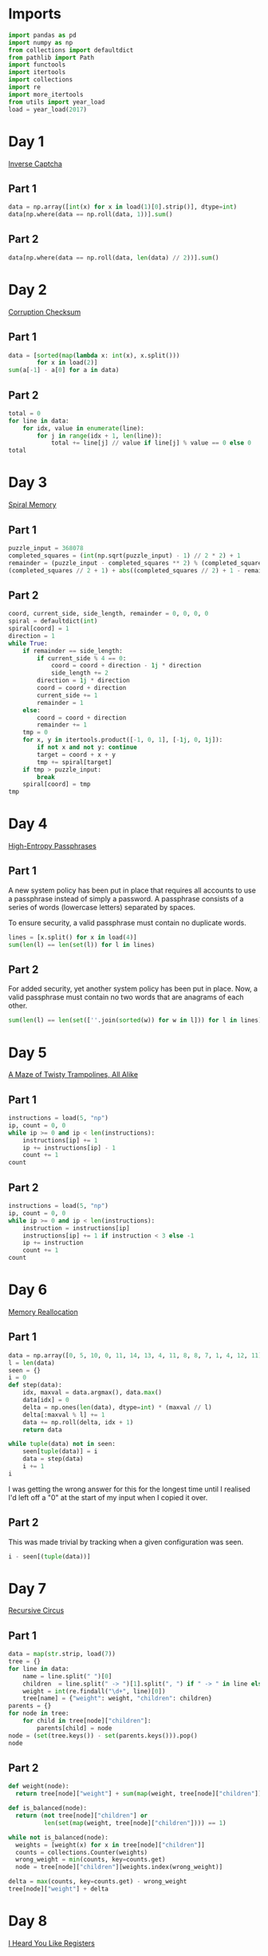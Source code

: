 #+PROPERTY: header-args:jupyter-python  :session aoc-2017 :kernel aoc
#+PROPERTY: header-args    :pandoc t

* Imports
#+begin_src jupyter-python
  import pandas as pd
  import numpy as np
  from collections import defaultdict
  from pathlib import Path
  import functools
  import itertools
  import collections
  import re
  import more_itertools
  from utils import year_load
  load = year_load(2017)
#+end_src

* Day 1
[[https://adventofcode.com/2017/day/1][Inverse Captcha]]
** Part 1
#+begin_src jupyter-python
  data = np.array([int(x) for x in load(1)[0].strip()], dtype=int)
  data[np.where(data == np.roll(data, 1))].sum()
#+end_src

** Part 2
#+begin_src jupyter-python
  data[np.where(data == np.roll(data, len(data) // 2))].sum()
#+end_src

* Day 2
[[https://adventofcode.com/2017/day/2][Corruption Checksum]]
** Part 1
#+begin_src jupyter-python
  data = [sorted(map(lambda x: int(x), x.split()))
          for x in load(2)]
  sum(a[-1] - a[0] for a in data)
#+end_src

** Part 2
#+begin_src jupyter-python
  total = 0
  for line in data:
      for idx, value in enumerate(line):
          for j in range(idx + 1, len(line)):
              total += line[j] // value if line[j] % value == 0 else 0
  total
#+end_src

* Day 3
[[https://adventofcode.com/2017/day/3][Spiral Memory]]
** Part 1
#+begin_src jupyter-python
  puzzle_input = 368078
  completed_squares = (int(np.sqrt(puzzle_input) - 1) // 2 * 2) + 1
  remainder = (puzzle_input - completed_squares ** 2) % (completed_squares + 1)
  (completed_squares // 2 + 1) + abs((completed_squares // 2) + 1 - remainder)
#+end_src

** Part 2
#+begin_src jupyter-python
  coord, current_side, side_length, remainder = 0, 0, 0, 0
  spiral = defaultdict(int)
  spiral[coord] = 1
  direction = 1
  while True:
      if remainder == side_length:
          if current_side % 4 == 0:
              coord = coord + direction - 1j * direction
              side_length += 2
          direction = 1j * direction
          coord = coord + direction
          current_side += 1
          remainder = 1
      else:
          coord = coord + direction
          remainder += 1
      tmp = 0
      for x, y in itertools.product([-1, 0, 1], [-1j, 0, 1j]):
          if not x and not y: continue
          target = coord + x + y
          tmp += spiral[target]
      if tmp > puzzle_input:
          break
      spiral[coord] = tmp
  tmp
#+end_src

* Day 4
[[https://adventofcode.com/2017/day/4][High-Entropy Passphrases]]
** Part 1
A new system policy has been put in place that requires all accounts to use a passphrase instead of simply a password. A passphrase consists of a series of words (lowercase letters) separated by spaces.

To ensure security, a valid passphrase must contain no duplicate words.
#+begin_src jupyter-python
  lines = [x.split() for x in load(4)]
  sum(len(l) == len(set(l)) for l in lines)
#+end_src

** Part 2
For added security, yet another system policy has been put in place. Now, a valid passphrase must contain no two words that are anagrams of each other.
#+begin_src jupyter-python
  sum(len(l) == len(set([''.join(sorted(w)) for w in l])) for l in lines)
#+end_src

* Day 5
[[https://adventofcode.com/2017/day/5][A Maze of Twisty Trampolines, All Alike]]
** Part 1
#+begin_src jupyter-python
  instructions = load(5, "np")
  ip, count = 0, 0
  while ip >= 0 and ip < len(instructions):
      instructions[ip] += 1
      ip += instructions[ip] - 1
      count += 1
  count

#+end_src

** Part 2
#+begin_src jupyter-python
  instructions = load(5, "np")
  ip, count = 0, 0
  while ip >= 0 and ip < len(instructions):
      instruction = instructions[ip]
      instructions[ip] += 1 if instruction < 3 else -1
      ip += instruction
      count += 1
  count
#+end_src

* Day 6
[[https://adventofcode.com/2017/day/6][Memory Reallocation]]
** Part 1
#+begin_src jupyter-python
  data = np.array([0, 5, 10, 0, 11, 14, 13, 4, 11, 8, 8, 7, 1, 4, 12, 11])
  l = len(data)
  seen = {}
  i = 0
  def step(data):
      idx, maxval = data.argmax(), data.max()
      data[idx] = 0
      delta = np.ones(len(data), dtype=int) * (maxval // l)
      delta[:maxval % l] += 1
      data += np.roll(delta, idx + 1)
      return data

  while tuple(data) not in seen:
      seen[tuple(data)] = i
      data = step(data)
      i += 1
  i

#+end_src

I was getting the wrong answer for this for the longest time until I realised I'd left off a "0" at the start of my input when I copied it over.

** Part 2
This was made trivial by tracking when a given configuration was seen.
#+begin_src jupyter-python
  i - seen[(tuple(data))]
#+end_src

* Day 7
[[https://adventofcode.com/2017/day/7][Recursive Circus]]
** Part 1
#+begin_src jupyter-python
  data = map(str.strip, load(7))
  tree = {}
  for line in data:
      name = line.split(" ")[0]
      children  = line.split(" -> ")[1].split(", ") if " -> " in line else []
      weight = int(re.findall("\d+", line)[0])
      tree[name] = {"weight": weight, "children": children}
  parents = {}
  for node in tree:
      for child in tree[node]["children"]:
          parents[child] = node
  node = (set(tree.keys()) - set(parents.keys())).pop()
  node
#+end_src

** Part 2
#+begin_src jupyter-python
  def weight(node):
    return tree[node]["weight"] + sum(map(weight, tree[node]["children"]))

  def is_balanced(node):
    return (not tree[node]["children"] or
            len(set(map(weight, tree[node]["children"]))) == 1)

  while not is_balanced(node):
    weights = [weight(x) for x in tree[node]["children"]]
    counts = collections.Counter(weights)
    wrong_weight = min(counts, key=counts.get)
    node = tree[node]["children"][weights.index(wrong_weight)]

  delta = max(counts, key=counts.get) - wrong_weight
  tree[node]["weight"] + delta
#+end_src

* Day 8
[[https://adventofcode.com/2017/day/8][I Heard You Like Registers]]
** Part 1
#+begin_src jupyter-python
  import operator as op
  registers = defaultdict(int)
  instructions = [x.strip().split() for x in load(8)]
  ops = {"<": op.lt, "<=": op.le, "==": op.eq, ">=": op.ge, ">": op.gt, "!=": op.ne}
  signs = {"dec": -1, "inc": 1}
  for target, sign, inc_amount, _, comparator, comparison, cmp_value in instructions:
      if ops[comparison](registers[comparator], int(cmp_value)):
          registers[target] += signs[sign] * int(inc_amount)
  max(registers.values())
#+end_src

** Part 2
#+begin_src jupyter-python
  maxval = 0
  registers = defaultdict(int)
  for target, sign, inc_amount, _, comparator, comparison, cmp_value in instructions:
      if ops[comparison](registers[comparator], int(cmp_value)):
          registers[target] += signs[sign] * int(inc_amount)
      current_max = max(registers.values())
      if current_max > maxval:
          maxval = current_max
  maxval
#+end_src

* Day 9
** Part 1
#+begin_src jupyter-python
def canonical_form(sequence):
    count = 0
    replacements = {'{': '[', ',': ',', '}': ']'}
    mode = 'group'
    skip = False
    result = ''
    for char in sequence:
        if skip:
            skip = False
        elif char == '!':
            skip = True
        elif mode == 'group' and char == '<':
            mode = 'garbage'
        elif mode == 'garbage' and char == '>':
            mode = 'group'
        elif mode == 'garbage':
            count += 1
        elif mode == 'group':
            if char == '}':
                result += replacements[char]
            if char == '{':
                result += replacements[char]
    return result, count

data = load(9)[0].strip()
data, count = canonical_form(data)
total, counter = 0, 0
for char in data:
    if char == "[":
        counter += 1
    else:
        total += counter
        counter -= 1
total
#+end_src

** Part 2
#+begin_src jupyter-python
count
#+end_src

* Day 10
[[https://adventofcode.com/2017/day/10][Knot Hash]]
** Part 1
#+begin_src jupyter-python
  data = "165,1,255,31,87,52,24,113,0,91,148,254,158,2,73,153"
  lengths = [int(length) for length in data.split(",")]
  def knot_hash1(lengths):
      knots = collections.deque(range(256))
      total = 0
      for idx, length in enumerate(lengths):
          new = collections.deque([knots.popleft() for _ in range(length)])
          new.reverse()
          knots = knots + new
          knots.rotate(-idx)
          total += length + idx
      knots.rotate(total)
      return knots
  knots = knot_hash1(lengths)
  knots.popleft() * knots.popleft()
#+end_src

** Part 2
#+begin_src jupyter-python
  def knot_hash64(s):
      numbers = [ord(x) for x in s] + [17, 31, 73, 47, 23]
      lengths = itertools.chain.from_iterable(itertools.repeat(numbers, 64))
      knots = list(knot_hash1(lengths))
      digits = [functools.reduce(lambda x, y: x ^ y, knots[16*i: 16*(i+1)]) for i in range(16)]
      return   ''.join(['{:0>2x}'.format(x) for x in digits])
  knot_hash64(data)

#+end_src

* Day 11
[[https://adventofcode.com/2017/day/11][Hex Ed]]

** Part 1
To describe the hexgrid we'll use two basis vectors: x1, directed southeast, and x2, directed due north. All the other directions can be found as linear combinations of these, and the final position in this basis is just the sum of all the moves. Now, any move of the form (k, 1), with k in [-1, 0, 1] only takes one step, so the number of steps needed to reach the final position is just the value of whichever of the two basis vectors we have more of
#+begin_src jupyter-python
  data = open(load(11)[0].strip().split(",")
  coordinates = {"se": np.array((1, 0)),
                 "s": np.array((0, -1)),
                 "sw": np.array((-1, -1)),
                 "nw": np.array((-1, 0)),
                 "n": np.array((0, 1)),
                 "ne": np.array((1, 1))}
  moves = np.array([coordinates[x] for x in data])
  max(abs(moves.sum(axis=0)))
#+end_src

** Part 2
For part 2, instead of finding just the sum of the moves, we look at the running total, and ask what the greatest value of any of the coefficients is at any point in the path.
#+begin_src jupyter-python
  abs(moves.cumsum(axis=0)).max()
#+end_src

* Day 12
[[https://adventofcode.com/2017/day/12][Digital Plumber]]

** Part 1
#+begin_src jupyter-python
  regex = "(-?\d+)"
  data = load(12, "int")
  graph = {line[0]: line[1:] for line in data}
  def find_group(seed):
      queue = set([seed])
      visited = set()
      while queue:
          current = queue.pop()
          visited.add(current)
          for neighbor in graph[current]:
              if neighbor not in visited:
                  queue.add(neighbor)
      return visited
  len(find_group(0))
#+end_src

** Part 2
#+begin_src jupyter-python
  i = 0
  while graph:
      seed = list(graph.keys())[0]
      visited = find_group(seed)
      for key in visited:
          del graph[key]
      i += 1
  i
#+end_src

* Day 13
[[https://adventofcode.com/2017/day/13][Packet Scanners]]
** Part 1
The only slightly tricky thing here is that we have to convert a depth to a cycle length. In each cycle, a scanner of depth d moves down (d - 1) steps, and then back up (d - 1) steps, so the cycle length is 2 * d - 2.
#+begin_src jupyter-python
  data = load(13, "int")
  sum(map(lambda x: 0 if (x[0] % (x[1] * 2 - 2)) else x[0] * x[1], data))
#+end_src

** Part 2
So, this is another application of the chinese remainder theorem, after a bit of massaging. We have multiple scanners with the same depth at different positions; each such scanner invalidates a congruence class of the integers mod cycle length.

In my input, the depths were almost coprime in the sense that there was one of the scanner depths that divided all the others, and apart from that, the depths were either coprime, or divided one another exactly.

The depths that divide one another exactly can be handled by unfolding the restriction of the smaller number to its higher multiples, and then removing the smaller number from consideration. After that, we can find what numbers would be valid for each depth.

For most of these, there was only one such modulus. Taking all the ones for which that's the case we can use the chinese remainder theorem to solve that system of congruences, and then manually move to higher congruences to satisfy the remaining scanners.
#+begin_src jupyter-python
  import math
  from utils import crt
  scanners = defaultdict(list)
  for position, depth in data:
      scanners[2 * depth - 2].append((- position) % (2 * depth - 2))
      scanners[2 * depth - 2].sort()
  seen = []
  for s1, s2 in itertools.combinations(scanners.keys(), 2):
      s2, s1 = sorted([s1, s2])
      if (s1 % s2) == 0:
          seen.append(s2)
          offsets = list(range(0, s1, s2))
          new_restrictions = list(map(sum, list(itertools.product(offsets, scanners[s2]))))
          restrictions = sorted(set(new_restrictions + scanners[s1]))
          scanners[s1] = restrictions
  for key in set(seen):
      del scanners[key]
  valid = {}
  for scanner in scanners:
      valid[scanner] = sorted(set(range(scanner)) - set(scanners[scanner]))
  g = math.gcd(*(list(valid.keys()) + [element for numbers in valid.values() for element in numbers]))
  congruences = []
  remainder = {}
  for modulus in valid:
      if len(valid[modulus]) == 1:
          congruences.append((int(modulus / g), int( valid[modulus][0]/ g)))
      else:
          remainder[int(modulus / g)] = [int(x / g) for x in valid[modulus] ]
  N = np.product([x[0] for x in congruences])
  x = crt(congruences) - N
  while True:
      x += N
      for v in remainder:
          if (x % v) not in remainder[v]:
              break
      else:
          break
  g * x
#+end_src

* Day 14
[[https://adventofcode.com/2017/day/14][Disk Defragmentation]]
** Part 1
#+begin_src jupyter-python
  prefix = load(14)[0].strip() + "-"
  hashes = [knot_hash64(prefix + str(i)) for i in range(128)]
  bitstrings = [f"{int(h, 16):0128b}" for h in hashes]
  sum(x.count("1") for x in bitstrings)
#+end_src
** Part 2
#+begin_src jupyter-python
  field = np.array([[ord(x) - ord("0") for x in b] for b in bitstrings])
  graph = defaultdict(list)
  for i, j in itertools.product(range(128), range(128)):
      neighbors = [(i, j+1), (i + 1, j)]
      neighbors = [(x, y) for x, y in neighbors if (x < 128 and y < 128)]
      if not field[i, j]:
          continue
      for neighbor in neighbors:
          if field[neighbor]:
              graph[(i, j)].append(neighbor)
              graph[neighbor].append((i, j))
  count = field.sum() - len(graph)  # singletons
  while graph:
      queue = collections.deque([list(graph.keys())[0]])
      visited = set()
      while queue:
          current = queue.pop()
          visited.add(current)
          for node in graph[current]:
              if node not in visited:
                  queue.append(node)
      for node in visited:
          del graph[node]
      count += 1
  count
#+end_src
* Day 15
[[https://adventofcode.com/2017/day/15][Dueling Generators]]
** Part 1
#+begin_src jupyter-python
  A = 16807
  B = 48271

  a = 116
  b = 299
  total = 0
  for i in range(40_000_000):
      a = (a * A) % 2147483647
      b = (b * B) % 2147483647
      total +=  (a % 2**16) == (b % 2**16)
  total

#+end_src
** Part 2
#+begin_src jupyter-python
  a = 116
  b = 299
  total = 0
  def gen_a(start):
      current = start
      while True:
          current = (current * A) % 2147483647
          if current % 4 == 0:
              yield current

  def gen_b(start):
      current = start
      while True:
          current = (current * B) % 2147483647
          if current % 8 == 0:
              yield current

  a = gen_a(a)
  b = gen_b(b)
  for i in range(5_000_000):
      total +=  (next(a) % 2**16) == (next(b) % 2**16)
  total

#+end_src
* Day 16
[[https://adventofcode.com/2017/day/16][Permutation Promenade]]
** Part 1
#+begin_src jupyter-python
  moves = load(16)[0].strip().split(",")
  permutations = list("abcdefghijklmnop")

  def dance(permutations, n):
      seen = []
      for i in range(n):
          s = ''.join(permutations)
          if s in seen:
              return seen[n % i]
          seen.append(s)

          for move in moves:
              if move[0] == 's':
                  i = int(move[1:])
                  permutations = permutations[-i:] + permutations[:-i]
              else:
                  if move[0] == 'x':
                      a,b = map(int, move[1:].split('/'))
                      permutations[a], permutations[b] = permutations[b], permutations[a]
                  if move[0] == 'p':
                      a,b = move[1:].split('/')
                      A = permutations.index(a)
                      B = permutations.index(b)
                      permutations[A], permutations[B] = permutations[B], permutations[A]

      return permutations

  ''.join(dance(permutations[:], 1))
#+end_src
** Part 2
For part 2, it would take too long to go through all the one billion cycles. But what if the dances hit a cycle at some point? That would make things a lot easier!
#+begin_src jupyter-python
  dance(permutations[:], 1_000_000_000)
#+end_src
